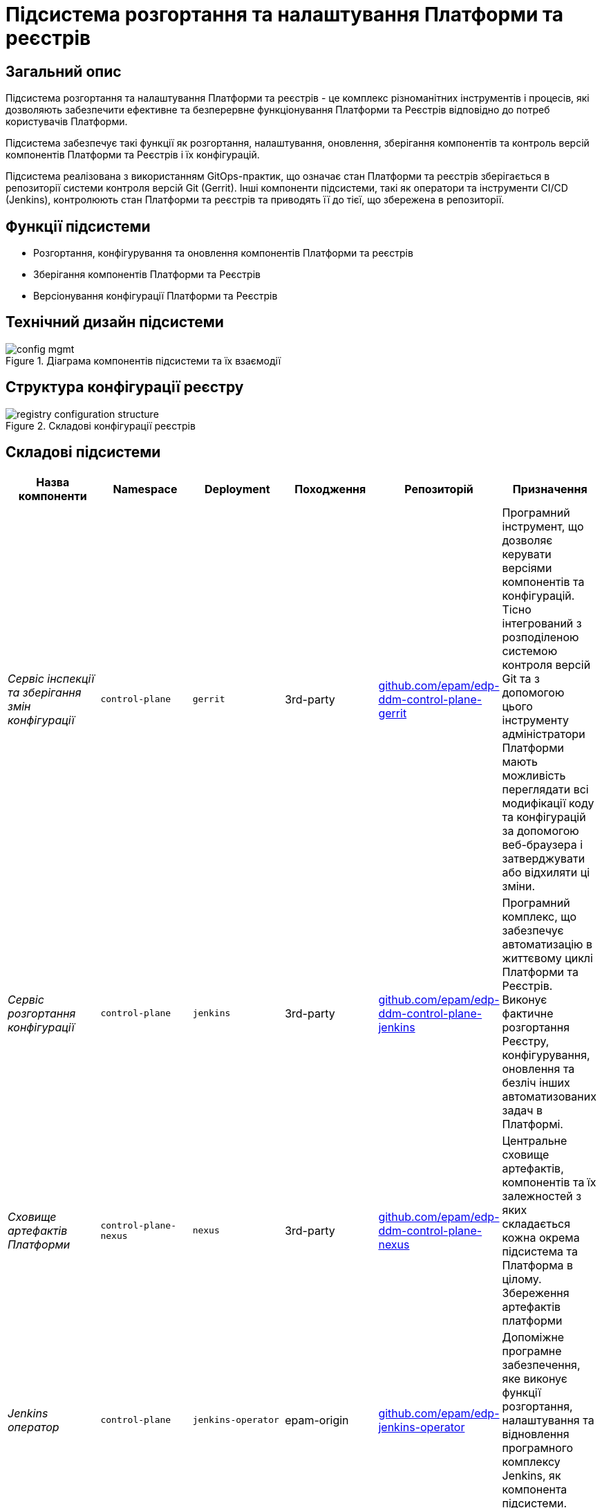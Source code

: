 = Підсистема розгортання та налаштування Платформи та реєстрів

== Загальний опис

Підсистема розгортання та налаштування Платформи та реєстрів - це комплекс різноманітних інструментів і процесів, які
дозволяють забезпечити ефективне та безперервне функціонування Платформи та Реєстрів відповідно до потреб користувачів Платформи.

Підсистема забезпечує такі функції як розгортання, налаштування, оновлення, зберігання компонентів та контроль версій
компонентів Платформи та Реєстрів і їх конфігурацій.

Підсистема реалізована з використанням GitOps-практик, що означає стан Платформи та реєстрів зберігається в репозиторії
системи контроля версій Git (Gerrit). Інші компоненти підсистеми, такі як оператори та інструменти CI/CD (Jenkins), контролюють
стан Платформи та реєстрів та приводять її до тієї, що збережена в репозиторії.

== Функції підсистеми

* Розгортання, конфігурування та оновлення компонентів Платформи та реєстрів
* Зберігання компонентів Платформи та Реєстрів
* Версіонування конфігурації Платформи та Реєстрів

== Технічний дизайн підсистеми

.Діаграма компонентів підсистеми та їх взаємодії
image::architecture/platform/administrative/config-management/config-mgmt.svg[]

== Структура конфігурації реєстру

.Складові конфігурації реєстрів
image::architecture/platform/administrative/config-management/registry-configuration-structure.svg[]

== Складові підсистеми

|===
|Назва компоненти|Namespace|Deployment|Походження|Репозиторій|Призначення

|_Сервіс інспекції та зберігання змін конфігурації_
|`control-plane`
|`gerrit`
|3rd-party
|https://github.com/epam/edp-ddm-control-plane-gerrit[github.com/epam/edp-ddm-control-plane-gerrit]
|Програмний інструмент, що дозволяє керувати версіями компонентів та конфігурацій. Тісно інтегрований з розподіленою
системою контроля версій Git та з допомогою цього інструменту адміністратори Платформи мають можливість переглядати всі
модифікації коду та конфігурацій за допомогою веб-браузера і затверджувати або відхиляти ці зміни.

|_Сервіс розгортання конфігурації_
|`control-plane`
|`jenkins`
|3rd-party
|https://github.com/epam/edp-ddm-control-plane-jenkins[github.com/epam/edp-ddm-control-plane-jenkins]
|Програмний комплекс, що забезпечує автоматизацію в життєвому циклі Платформи та Реєстрів. Виконує фактичне розгортання Реєстру, конфігурування, оновлення та безліч інших автоматизованих задач в Платформі.

|_Сховище артефактів Платформи_
|`control-plane-nexus`
|`nexus`
|3rd-party
|https://github.com/epam/edp-ddm-control-plane-nexus[github.com/epam/edp-ddm-control-plane-nexus]
|Центральне сховище артефактів, компонентів та їх залежностей з яких складається кожна окрема підсистема та Платформа в цілому.
Збереження артефактів платформи

|_Jenkins оператор_
|`control-plane`
|`jenkins-operator`
|epam-origin
|https://github.com/epam/edp-jenkins-operator[github.com/epam/edp-jenkins-operator]
|Допоміжне програмне забезпечення, яке виконує функції розгортання, налаштування та відновлення програмного комплексу Jenkins, як
компонента підсистеми.

|_Gerrit оператор_
|`control-plane`
|`gerrit-operator`
|epam-origin
|https://github.com/epam/edp-gerrit-operator[github.com/epam/edp-gerrit-operator]
|Допоміжне програмне забезпечення, яке виконує функції розгортання, налаштування та відновлення Gerrit, як
компонента підсистеми.

|_Codebase оператор_
|`control-plane`
|`codebase-operator`
|epam-origin
|https://github.com/epam/edp-codebase-operator[github.com/epam/edp-codebase-operator]
|Codebase оператор - це допоміжне програмне забезпечення, яке виконує функцію реєстрації нового Реєстру як компонента
Платформи та виконує первісну конфігурацію.

|_Nexus оператор_
|`control-plane-nexus`
|`nexus-operator`
|epam-origin
|https://github.com/epam/edp-nexus-operator[github.com/epam/edp-nexus-operator]
|Допоміжне програмне забезпечення, яке виконує функції розгортання, налаштування та відновлення Nexus Repository Manager, як
компонента підсистеми.

|===

== Технологічний стек

* xref:arch:architecture/platform-technologies.adoc#gerrit[Gerrit]
* xref:arch:architecture/platform-technologies.adoc#jenkins[Jenkins]
* xref:arch:architecture/platform-technologies.adoc#nexus[Nexus]
* xref:arch:architecture/platform-technologies.adoc#edp-codebase-operator[EDP Codebase Operator]
* xref:arch:architecture/platform-technologies.adoc#edp-gerrit-operator[EDP Gerrit Operator]
* xref:arch:architecture/platform-technologies.adoc#edp-jenkins-operator[EDP Jenkins Operator]
* xref:arch:architecture/platform-technologies.adoc#edp-nexus-operator[EDP Nexus Operator]

== Атрибути якості підсистеми

=== _Portability_

Контейнери з компонентами підсистеми можуть бути розгорнуті або перенесені на різні хмарні середовища, на власну
локальну інфраструктуру або між іншими екземплярами Платформи реєстрів.

=== _Observability_

Підсистема управління Платформою та Реєстрами підтримує журналювання вхідних запитів, логування подій та збір метрик
продуктивності для подальшого аналізу через веб-інтерфейси відповідних підсистем Платформи.

[TIP]
--
Детальніше з дизайном підсистем можна ознайомитись у відповідних розділах:

* xref:arch:architecture/platform/operational/logging/overview.adoc[]
* xref:arch:architecture/platform/operational/monitoring/overview.adoc[]
--

=== _Maintainability_

Підсистема розроблена з використанням підходу Gitops, що забезпечує опис конфігурації Платформи та реєстрів у вигляді
коду, що спрощує підтримку та розгортання. Це також дозволяє автоматизувати процес розгортання, зменшуючи ризик людської
помилки. Також, це дозволяє відстежувати зміни та забезпечує стабільність при розгортанні та технічним адміністраторам
легко вносити оновлення в Платформу та реєстри, відкочовувати зміни за потреби та підтримувати історію всіх внесених змін.
